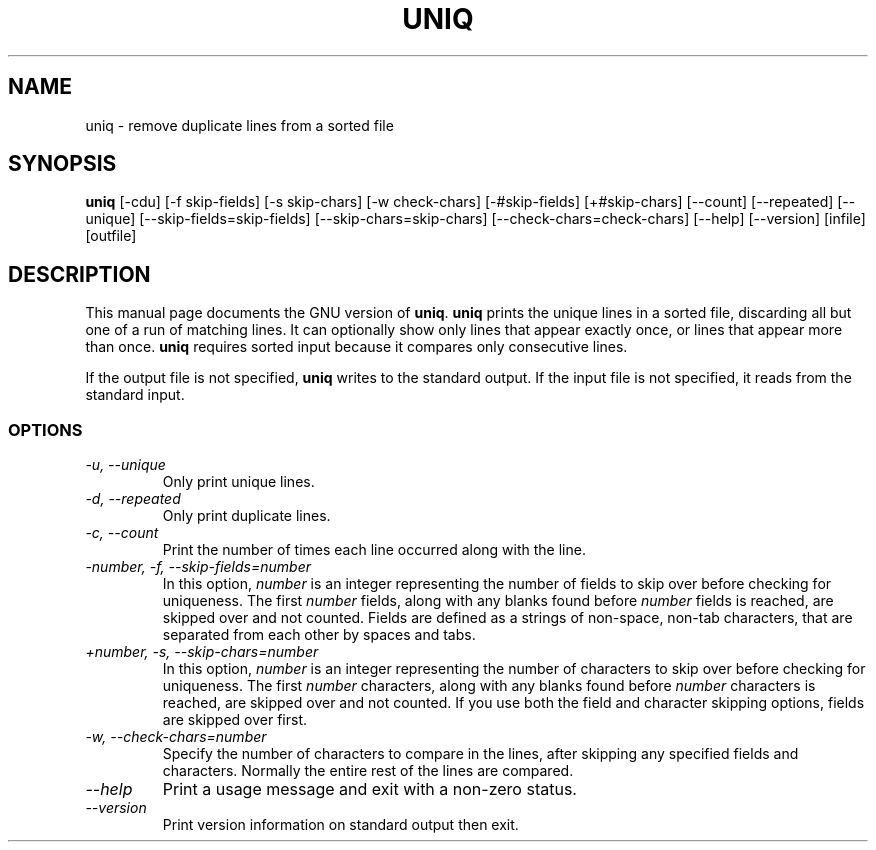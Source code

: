 .TH UNIQ 1L "GNU Text Utilities" "FSF" \" -*- nroff -*-
.SH NAME
uniq \- remove duplicate lines from a sorted file
.SH SYNOPSIS
.B uniq
[\-cdu] [\-f skip-fields] [\-s skip-chars] [\-w check-chars]
[\-#skip-fields] [+#skip-chars] [\-\-count] [\-\-repeated] [\-\-unique]
[\-\-skip-fields=skip-fields] [\-\-skip-chars=skip-chars]
[\-\-check-chars=check-chars] [\-\-help] [\-\-version] [infile] [outfile]
.SH DESCRIPTION
This manual page
documents the GNU version of
.BR uniq .
.B uniq
prints the unique lines in a sorted file, discarding all but one of a
run of matching lines.  It can optionally show only lines that appear
exactly once, or lines that appear more than once.
.B uniq
requires sorted input because it compares only consecutive lines.
.PP
If the output file is not specified,
.B uniq
writes to the standard output.  If the input file is not specified, it
reads from the standard input.
.SS OPTIONS
.TP
.I "\-u, \-\-unique"
Only print unique lines.
.TP
.I "\-d, \-\-repeated"
Only print duplicate lines.
.TP
.I "\-c, \-\-count"
Print the number of times each line occurred along with the line.
.TP
.I "\-number, \-f, \-\-skip-fields=number"
In this option, \fInumber\fP is an integer representing the number of
fields to skip over before checking for uniqueness.  The first
\fInumber\fP fields, along with any blanks found before \fInumber\fP
fields is reached, are skipped over and not counted.  Fields are
defined as a strings of non-space, non-tab characters, that are
separated from each other by spaces and tabs.
.TP
.I "+number, \-s, \-\-skip-chars=number"
In this option, \fInumber\fP is an integer representing the number of
characters to skip over before checking for uniqueness.  The first
\fInumber\fP characters, along with any blanks found before
\fInumber\fP characters is reached, are skipped over and not counted.
If you use both the field and character skipping options, fields are
skipped over first.
.TP
.I "\-w, \-\-check-chars=number"
Specify the number of characters to compare in the lines, after
skipping any specified fields and characters.  Normally the entire
rest of the lines are compared.
.TP
.I "\-\-help"
Print a usage message and exit with a non-zero status.
.TP
.I "\-\-version"
Print version information on standard output then exit.
